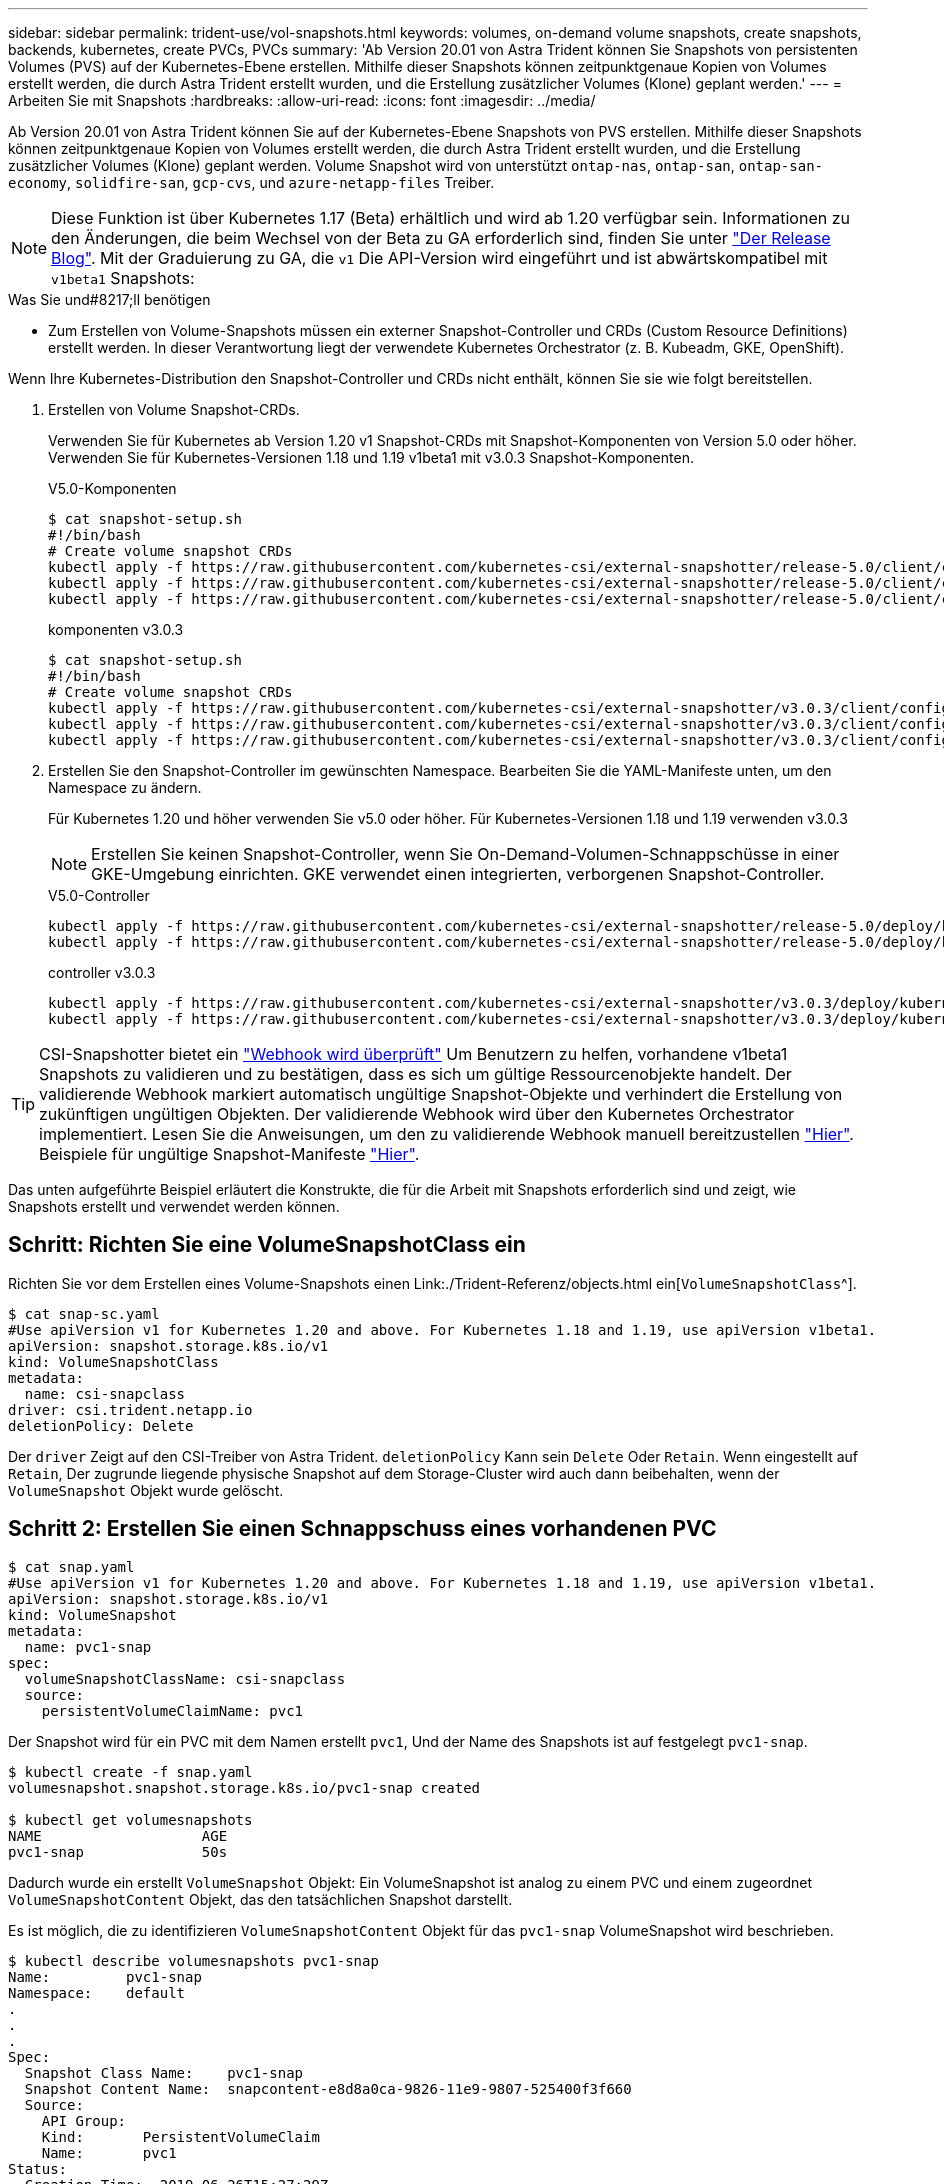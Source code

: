 ---
sidebar: sidebar 
permalink: trident-use/vol-snapshots.html 
keywords: volumes, on-demand volume snapshots, create snapshots, backends, kubernetes, create PVCs, PVCs 
summary: 'Ab Version 20.01 von Astra Trident können Sie Snapshots von persistenten Volumes (PVS) auf der Kubernetes-Ebene erstellen. Mithilfe dieser Snapshots können zeitpunktgenaue Kopien von Volumes erstellt werden, die durch Astra Trident erstellt wurden, und die Erstellung zusätzlicher Volumes (Klone) geplant werden.' 
---
= Arbeiten Sie mit Snapshots
:hardbreaks:
:allow-uri-read: 
:icons: font
:imagesdir: ../media/


Ab Version 20.01 von Astra Trident können Sie auf der Kubernetes-Ebene Snapshots von PVS erstellen. Mithilfe dieser Snapshots können zeitpunktgenaue Kopien von Volumes erstellt werden, die durch Astra Trident erstellt wurden, und die Erstellung zusätzlicher Volumes (Klone) geplant werden. Volume Snapshot wird von unterstützt `ontap-nas`, `ontap-san`, `ontap-san-economy`, `solidfire-san`, `gcp-cvs`, und `azure-netapp-files` Treiber.


NOTE: Diese Funktion ist über Kubernetes 1.17 (Beta) erhältlich und wird ab 1.20 verfügbar sein. Informationen zu den Änderungen, die beim Wechsel von der Beta zu GA erforderlich sind, finden Sie unter https://kubernetes.io/blog/2020/12/10/kubernetes-1.20-volume-snapshot-moves-to-ga/["Der Release Blog"^]. Mit der Graduierung zu GA, die `v1` Die API-Version wird eingeführt und ist abwärtskompatibel mit `v1beta1` Snapshots:

.Was Sie und#8217;ll benötigen
* Zum Erstellen von Volume-Snapshots müssen ein externer Snapshot-Controller und CRDs (Custom Resource Definitions) erstellt werden. In dieser Verantwortung liegt der verwendete Kubernetes Orchestrator (z. B. Kubeadm, GKE, OpenShift).


Wenn Ihre Kubernetes-Distribution den Snapshot-Controller und CRDs nicht enthält, können Sie sie wie folgt bereitstellen.

. Erstellen von Volume Snapshot-CRDs.
+
Verwenden Sie für Kubernetes ab Version 1.20 v1 Snapshot-CRDs mit Snapshot-Komponenten von Version 5.0 oder höher. Verwenden Sie für Kubernetes-Versionen 1.18 und 1.19 v1beta1 mit v3.0.3 Snapshot-Komponenten.

+
[role="tabbed-block"]
====
.V5.0-Komponenten
--
[source, yaml]
----
$ cat snapshot-setup.sh
#!/bin/bash
# Create volume snapshot CRDs
kubectl apply -f https://raw.githubusercontent.com/kubernetes-csi/external-snapshotter/release-5.0/client/config/crd/snapshot.storage.k8s.io_volumesnapshotclasses.yaml
kubectl apply -f https://raw.githubusercontent.com/kubernetes-csi/external-snapshotter/release-5.0/client/config/crd/snapshot.storage.k8s.io_volumesnapshotcontents.yaml
kubectl apply -f https://raw.githubusercontent.com/kubernetes-csi/external-snapshotter/release-5.0/client/config/crd/snapshot.storage.k8s.io_volumesnapshots.yaml
----
--
.komponenten v3.0.3
--
[source, yaml]
----
$ cat snapshot-setup.sh
#!/bin/bash
# Create volume snapshot CRDs
kubectl apply -f https://raw.githubusercontent.com/kubernetes-csi/external-snapshotter/v3.0.3/client/config/crd/snapshot.storage.k8s.io_volumesnapshotclasses.yaml
kubectl apply -f https://raw.githubusercontent.com/kubernetes-csi/external-snapshotter/v3.0.3/client/config/crd/snapshot.storage.k8s.io_volumesnapshotcontents.yaml
kubectl apply -f https://raw.githubusercontent.com/kubernetes-csi/external-snapshotter/v3.0.3/client/config/crd/snapshot.storage.k8s.io_volumesnapshots.yaml
----
--
====
. Erstellen Sie den Snapshot-Controller im gewünschten Namespace. Bearbeiten Sie die YAML-Manifeste unten, um den Namespace zu ändern.
+
Für Kubernetes 1.20 und höher verwenden Sie v5.0 oder höher. Für Kubernetes-Versionen 1.18 und 1.19 verwenden v3.0.3

+

NOTE: Erstellen Sie keinen Snapshot-Controller, wenn Sie On-Demand-Volumen-Schnappschüsse in einer GKE-Umgebung einrichten. GKE verwendet einen integrierten, verborgenen Snapshot-Controller.

+
[role="tabbed-block"]
====
.V5.0-Controller
--
[source, yaml]
----
kubectl apply -f https://raw.githubusercontent.com/kubernetes-csi/external-snapshotter/release-5.0/deploy/kubernetes/snapshot-controller/rbac-snapshot-controller.yaml
kubectl apply -f https://raw.githubusercontent.com/kubernetes-csi/external-snapshotter/release-5.0/deploy/kubernetes/snapshot-controller/setup-snapshot-controller.yaml
----
--
.controller v3.0.3
--
[source, yaml]
----
kubectl apply -f https://raw.githubusercontent.com/kubernetes-csi/external-snapshotter/v3.0.3/deploy/kubernetes/snapshot-controller/rbac-snapshot-controller.yaml
kubectl apply -f https://raw.githubusercontent.com/kubernetes-csi/external-snapshotter/v3.0.3/deploy/kubernetes/snapshot-controller/setup-snapshot-controller.yaml
----
--
====



TIP: CSI-Snapshotter bietet ein https://github.com/kubernetes-csi/external-snapshotter#validating-webhook["Webhook wird überprüft"^] Um Benutzern zu helfen, vorhandene v1beta1 Snapshots zu validieren und zu bestätigen, dass es sich um gültige Ressourcenobjekte handelt. Der validierende Webhook markiert automatisch ungültige Snapshot-Objekte und verhindert die Erstellung von zukünftigen ungültigen Objekten. Der validierende Webhook wird über den Kubernetes Orchestrator implementiert. Lesen Sie die Anweisungen, um den zu validierende Webhook manuell bereitzustellen https://github.com/kubernetes-csi/external-snapshotter/blob/release-3.0/deploy/kubernetes/webhook-example/README.md["Hier"^]. Beispiele für ungültige Snapshot-Manifeste https://github.com/kubernetes-csi/external-snapshotter/tree/release-3.0/examples/kubernetes["Hier"^].

Das unten aufgeführte Beispiel erläutert die Konstrukte, die für die Arbeit mit Snapshots erforderlich sind und zeigt, wie Snapshots erstellt und verwendet werden können.



== Schritt: Richten Sie eine VolumeSnapshotClass ein

Richten Sie vor dem Erstellen eines Volume-Snapshots einen Link:./Trident-Referenz/objects.html ein[`VolumeSnapshotClass`^].

[listing]
----
$ cat snap-sc.yaml
#Use apiVersion v1 for Kubernetes 1.20 and above. For Kubernetes 1.18 and 1.19, use apiVersion v1beta1.
apiVersion: snapshot.storage.k8s.io/v1
kind: VolumeSnapshotClass
metadata:
  name: csi-snapclass
driver: csi.trident.netapp.io
deletionPolicy: Delete
----
Der `driver` Zeigt auf den CSI-Treiber von Astra Trident. `deletionPolicy` Kann sein `Delete` Oder `Retain`. Wenn eingestellt auf `Retain`, Der zugrunde liegende physische Snapshot auf dem Storage-Cluster wird auch dann beibehalten, wenn der `VolumeSnapshot` Objekt wurde gelöscht.



== Schritt 2: Erstellen Sie einen Schnappschuss eines vorhandenen PVC

[listing]
----
$ cat snap.yaml
#Use apiVersion v1 for Kubernetes 1.20 and above. For Kubernetes 1.18 and 1.19, use apiVersion v1beta1.
apiVersion: snapshot.storage.k8s.io/v1
kind: VolumeSnapshot
metadata:
  name: pvc1-snap
spec:
  volumeSnapshotClassName: csi-snapclass
  source:
    persistentVolumeClaimName: pvc1
----
Der Snapshot wird für ein PVC mit dem Namen erstellt `pvc1`, Und der Name des Snapshots ist auf festgelegt `pvc1-snap`.

[listing]
----
$ kubectl create -f snap.yaml
volumesnapshot.snapshot.storage.k8s.io/pvc1-snap created

$ kubectl get volumesnapshots
NAME                   AGE
pvc1-snap              50s
----
Dadurch wurde ein erstellt `VolumeSnapshot` Objekt: Ein VolumeSnapshot ist analog zu einem PVC und einem zugeordnet `VolumeSnapshotContent` Objekt, das den tatsächlichen Snapshot darstellt.

Es ist möglich, die zu identifizieren `VolumeSnapshotContent` Objekt für das `pvc1-snap` VolumeSnapshot wird beschrieben.

[listing]
----
$ kubectl describe volumesnapshots pvc1-snap
Name:         pvc1-snap
Namespace:    default
.
.
.
Spec:
  Snapshot Class Name:    pvc1-snap
  Snapshot Content Name:  snapcontent-e8d8a0ca-9826-11e9-9807-525400f3f660
  Source:
    API Group:
    Kind:       PersistentVolumeClaim
    Name:       pvc1
Status:
  Creation Time:  2019-06-26T15:27:29Z
  Ready To Use:   true
  Restore Size:   3Gi
.
.
----
Der `Snapshot Content Name` Identifiziert das VolumeSnapshotContent-Objekt, das diesen Snapshot bereitstellt. Der `Ready To Use` Der Parameter gibt an, dass der Snapshot zum Erstellen einer neuen PVC verwendet werden kann.



== Schritt 3: PVCs aus VolumeSnapshots erstellen

Im folgenden Beispiel wird das Erstellen eines PVC mithilfe eines Snapshots beschrieben:

[listing]
----
$ cat pvc-from-snap.yaml
apiVersion: v1
kind: PersistentVolumeClaim
metadata:
  name: pvc-from-snap
spec:
  accessModes:
    - ReadWriteOnce
  storageClassName: golden
  resources:
    requests:
      storage: 3Gi
  dataSource:
    name: pvc1-snap
    kind: VolumeSnapshot
    apiGroup: snapshot.storage.k8s.io
----
`dataSource` Zeigt an, dass das PVC mit dem Namen VolumeSnapshot erstellt werden muss `pvc1-snap` Als Quelle der Daten. Damit beauftragt Astra Trident, aus dem Snapshot ein PVC zu erstellen. Nachdem die PVC erstellt wurde, kann sie an einem Pod befestigt und wie jedes andere PVC verwendet werden.


NOTE: Wenn Sie ein persistentes Volume mit zugeordneten Snapshots löschen, wird das entsprechende Trident-Volume in einen „Löschzustand“ aktualisiert. Damit das Astra Trident Volume gelöscht werden kann, sollten die Snapshots des Volume entfernt werden.



== Weitere Informationen

* link:../trident-concepts/snapshots.html["Volume Snapshots"^]
* Link:../Trident-Referenz/objects.html[`VolumeSnapshotClass`^]

